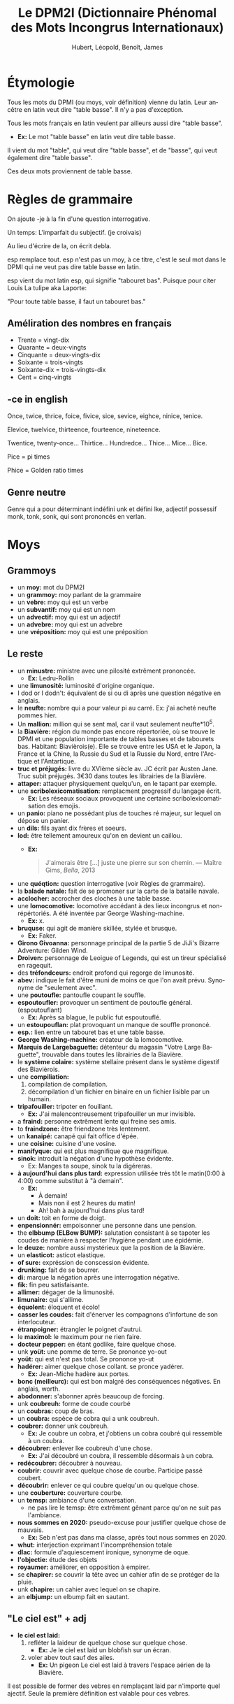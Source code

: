 #+TITLE: Le DPM2I (Dictionnaire Phénomal des Mots Incongrus Internationaux)
#+AUTHOR: Hubert, Léopold, Benoît, James
#+LANGUAGE: fr
#+OPTIONS: toc:nil

* Étymologie
Tous les mots du DPMI (ou moys, voir définition) vienne du latin. 
Leur ancêtre en latin veut dire "table basse". Il n'y a pas d'exception. 

Tous les mots français en latin veulent par ailleurs aussi dire "table basse". 

+ *Ex:* Le mot "table basse" en latin veut dire table basse. 

Il vient du mot "table", qui veut dire "table basse", et de "basse", qui veut également dire
"table basse". 

Ces deux mots proviennent de table basse. 
* Règles de grammaire
On ajoute -je à la fin d'une question interrogative.  

Un temps: L'imparfait du subjectif. (je croivais)

Au lieu d'écrire de la, on écrit debla.

esp remplace tout. 
esp n'est pas un moy, à ce titre, c'est le seul mot dans le DPMI qui ne veut pas
dire table basse en latin. 

esp vient du mot latin esp, qui signifie "tabouret bas".
Puisque pour citer Louis La tulipe aka Laporte:

"Pour toute table basse, il faut un tabouret bas."

** Améliration des nombres en français
- Trente = vingt-dix
- Quarante = deux-vingts  
- Cinquante = deux-vingts-dix 
- Soixante = trois-vingts 
- Soixante-dix = trois-vingts-dix 
- Cent = cinq-vingts 

** -ce in english
Once, twice, thrice, foice, fivice, sice, sevice, eighce, ninice, tenice. 

Elevice, twelvice, thirteence, fourteence, nineteence. 

Twentice, twenty-once... Thirtice... Hundredce... Thice... Mice... Bice. 

Pice = pi times 

Phice = Golden ratio times 

** Genre neutre
Genre qui a pour déterminant indéfini unk et défini lke, adjectif possessif monk, tonk, sonk, 
qui sont prononcés en verlan.
* Moys
** Grammoys
- un *moy:* mot du DPM2I
- un *grammoy:* moy parlant de la grammaire
- un *vebre:* moy qui est un verbe
- un *subvantif:* moy qui est un nom
- un *advectif:* moy qui est un adjectif
- un *advebre:* moy qui est un advebre
- une *vréposition:* moy qui est une préposition

** Le reste
- un *minustre:* ministre avec une pilosité extrêment prononcée. 
  + *Ex:* Ledru-Rollin
- une *limunosité:* luminosité d'origine organique.
- I dod or I dodn't: équivalent de si ou di après une question négative en anglais.
- le *neufte:* nombre qui a pour valeur pi au carré. Ex: j'ai acheté neufte pommes hier.
- Un *mallion:* million qui se sent mal, car il vaut seulement neufte*10^5.
- la *Biavière:* région du monde pas encore répertoriée, où se trouve le DPMI et 
    une population importante de tables basses et de tabourets bas. Habitant: Biavièrois(e).
    Elle se trouve entre les USA et le Japon, la France et la Chine, la Russie du Sud et la Russie du Nord, 
    entre l'Arctique et l'Antartique.
- *truc et préjugés:* livre du XVIème siècle av. JC écrit par Austen Jane. Truc subit préjugés. 
    3€30 dans toutes les librairies de la Biavière.
- *attaper:* attaquer physiquement quelqu'un, en le tapant par exemple. 
- une *scribolexicomatisation:* remplacment progressif du langage écrit.  
  + *Ex:* Les réseaux sociaux provoquent une certaine scribolexicomatisation des emojis.
- un *panio:* piano ne possédant plus de touches ré majeur, sur lequel on dépose un panier.
- un *dils:* fils ayant dix frères et soeurs.
- *lod:* être tellement amoureux qu'on en devient un caillou.  
  + *Ex:* 
        #+BEGIN_QUOTE
	J'aimerais être [...]
	juste une pierre sur son chemin.
	--- Maître Gims, /Bella/, 2013
        #+END_QUOTE
- une *quéqtion:* question interrogative (voir Règles de grammaire).
- la *balade natale:* fait de se promoner sur la carte de la bataille navale.
- *acclocher:* accrocher des cloches à une table basse.
- une *lomocomotive:* locomotive accédant à des lieux incongrus et non-répértoriés.
    A été inventée par George Washing-machine.  
  + *Ex:* x.
- *bruquse:* qui agit de manière skillée, stylée et brusque.  
  + *Ex:* Faker.
- *Girono Givoanna:* personnage principal de la partie 5 de JiJi's Bizarre Adventure: Gilden Wind.
- *Droiven:* personnage de Leoigue of Legends, qui est un tireur spécialisé en ragequit.
- des *tréfondceurs:* endroit profond qui regorge de limunosité. 
- *abev:* indique le fait d'être muni de moins ce que l'on avait prévu. Synonyme de "seulement avec".
- une *poutoufle:* pantoufle coupant le souffle.
- *espoutoufler:* provoquer un sentiment de poutoufle général. (espoutouflant)  
  + *Ex:* Après sa blague, le public fut espoutouflé.
- un *estoupouflan:* plat provoquant un manque de souffle prononcé. 
- *esp.:* lien entre un tabouret bas et une table basse.
- *George Washing-machine:* créateur de la lomocomotive.
- *Marquis de Largebaguette:* détenteur du magasin "Votre Large Baguette", 
    trouvable dans toutes les librairies de la Biavière.
- le *système colaire:* système stellaire présent dans le système digestif des Biavièrois.
- une *compiliation:* 
  1. compilation de compilation.
  2. décompilation d'un fichier en binaire en un fichier lisible par un humain.
- *tripafouiller:* tripoter en fouillant.  
  + *Ex:* J'ai malencontreusement tripafouiller un mur invisible.
- a *fraind:* personne extrêment lente qui freine ses amis.
- to *fraindzone:* être friendzone très lentement.
- un *kanaipé:* canapé qui fait office d'épée.
- une *coisine:* cuisine d'une vosine.
- *manifyque:* qui est plus magnifique que magnifique.
- *sinok:* introduit la négation d'une hypothèse évidente.
  * Ex: Manges ta soupe, sinok tu la digéreras.
- *à aujourd'hui dans plus tard:* expression utilisée très tôt le matin(0:00 à 4:00) comme substitut à "à demain".  
  + *Ex:*
        - À demain!  
        - Mais non il est 2 heures du matin!  
        - Ah! bah à aujourd'hui dans plus tard!
- un *doit:* toit en forme de doigt.
- *enpensionnér:* empoisonner une personne dans une pension.
- the *elbbump (ELBow BUMP):* salutation consistant à se tapoter les coudes de manière à respecter 
    l'hygiène pendant une épidémie.
- le *deuze:* nombre aussi mystérieux que la position de la Biavière.
- un *elasticot:* asticot elastique.
- *of sure:* expréssion de conscession évidente.
- *drunking:* fait de se bourrer. 
- *di:* marque la négation après une interrogation négative.
- *fik:* fin peu satisfaisante.
- *allimer:* dégager de la limunosité.
- *limunaire:* qui s'allime.
- *équolent:* éloquent et écolo!
- *casser les coudes:* fait d'énerver les compagnons d'infortune de son interlocuteur.
- *étranpoigner:* étrangler le poignet d'autrui.
- le *maximol:* le maximum pour ne rien faire.
- *docteur pepper:* en étant godlike, faire quelque chose.
- unk *yoüt:* une pomme de terre. Se prononce yo-out
- *yoüt:* qui est n'est pas total. Se prononce yo-ut
- *hadérer:* aimer quelque chose collant. se pronce yadérer.
  + *Ex:* Jean-Miche hadère aux portes.
- *bonc (meilleurc):* qui est bon malgré des conséquences négatives.
  En anglais, worth.
- *abodonner:* s'abonner après beaucoup de forcing.
- unk *coubreuh:* forme de coude courbé
- un *coubras:* coup de bras.
- un *coubra:* espèce de cobra qui a unk coubreuh.
- *coubrer:* donner unk coubreuh.
  + *Ex:* Je coubre un cobra, et j'obtiens un cobra coubré qui ressemble à un coubra.
- *découbrer:* enlever lke coubreuh d'une chose.
  + *Ex:* J'ai découbré un coubra, il ressemble désormais à un cobra.
- *redécoubrer:* découbrer à nouveau.
- *coubrir:* couvrir avec quelque chose de courbe. Participe passé coubert.
- *découbrir:* enlever ce qui coubre quelqu'un ou quelque chose.
- une *couberture:* couverture courbe.
- un *temsp:* ambiance d'une conversation.
  + ne pas lire le temsp: être extrêment gênant parce qu'on ne suit pas l'ambiance. 
- *nous sommes en 2020:* pseudo-excuse pour justifier quelque chose de mauvais.
  + *Ex:* Seb n'est pas dans ma classe, après tout nous sommes en 2020.
- *whut:* interjection exprimant l'incompréhension totale
- *dlac:* formule d'aquiescement ironique, synonyme de oque.
- *l'objectie:* étude des objets
- *royaumer:* améliorer, en opposition à empirer.
- se *chapirer:* se couvrir la tête avec un cahier afin de se protéger de la pluie.
- unk *chapire:* un cahier avec lequel on se chapire. 
- an *elbjump:* un elbump fait en sautant.

** "Le ciel est" + adj
- *le ciel est laid:* 
    1. refléter la laideur de quelque chose sur quelque chose.
        + *Ex:* Je le ciel est laid un blobfish sur un écran.
    2. voler abev tout sauf des ailes.
        + *Ex:* Un pigeon Le ciel est laid à travers l'espace aérien de la Biavière.

Il est possible de former des vebres en remplaçant laid par n'importe quel ajectif.
Seule la première définition est valable pour ces vebres.

* Lieu
Le DPMI est en effet le Département Provisoire et Momantanément Insolite.

Il se trouve en Biavière.

Et ceci, ad vitam eternam (surtout le provisoire, on y tient vraiment).

